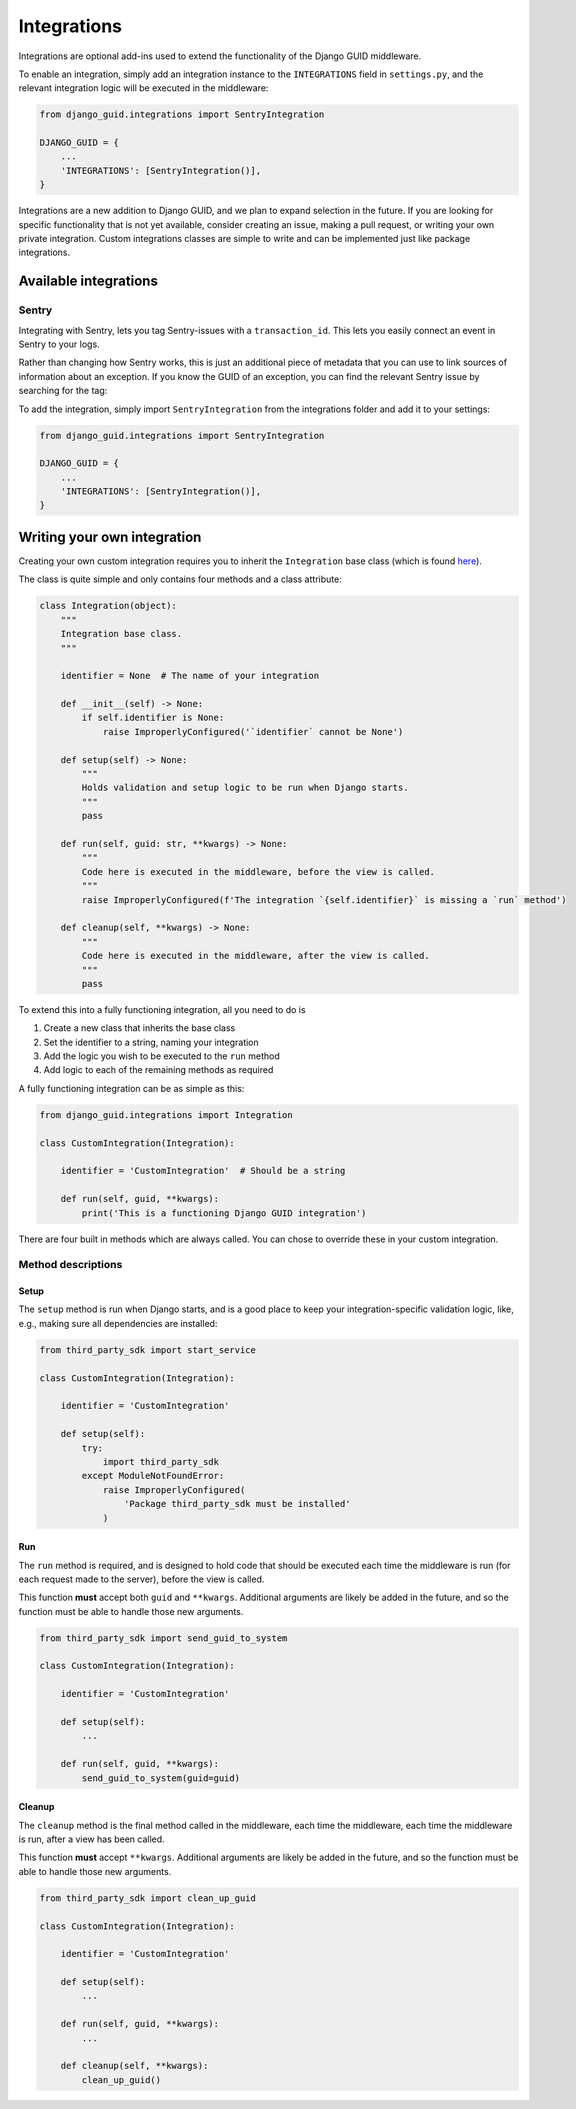 .. _integrations:

************
Integrations
************

Integrations are optional add-ins used to extend the functionality of the Django GUID middleware.

To enable an integration, simply add an integration instance to the ``INTEGRATIONS`` field in ``settings.py``,
and the relevant integration logic will be executed in the middleware:

.. code-block:: python

    from django_guid.integrations import SentryIntegration

    DJANGO_GUID = {
        ...
        'INTEGRATIONS': [SentryIntegration()],
    }


Integrations are a new addition to Django GUID, and we plan to expand selection in the future. If you are looking for specific functionality that is not yet available, consider creating an issue, making a pull request, or writing your own private integration. Custom integrations classes are simple to write and can be implemented just like package integrations.

Available integrations
======================

Sentry
------

Integrating with Sentry, lets you tag Sentry-issues with a ``transaction_id``. This lets you easily connect an event in Sentry to your logs.

.. image:: img/sentry.png
  :width: 1600
  :alt: Alternative text

Rather than changing how Sentry works, this is just an additional piece of metadata that you can use to link sources of information
about an exception. If you know the GUID of an exception, you can find the relevant Sentry issue by searching for the tag:

.. image:: img/sentry_search.png
  :width: 1600
  :alt: Alternative text

To add the integration, simply import ``SentryIntegration`` from the integrations folder and add it to your settings:

.. code-block:: python

    from django_guid.integrations import SentryIntegration

    DJANGO_GUID = {
        ...
        'INTEGRATIONS': [SentryIntegration()],
    }


Writing your own integration
============================

Creating your own custom integration requires you to inherit the ``Integration`` base class (which is found `here <https://github.com/JonasKs/django-guid/tree/master/django_guid/integrations/base>`_).

The class is quite simple and only contains four methods and a class attribute:

.. code-block:: python

    class Integration(object):
        """
        Integration base class.
        """

        identifier = None  # The name of your integration

        def __init__(self) -> None:
            if self.identifier is None:
                raise ImproperlyConfigured('`identifier` cannot be None')

        def setup(self) -> None:
            """
            Holds validation and setup logic to be run when Django starts.
            """
            pass

        def run(self, guid: str, **kwargs) -> None:
            """
            Code here is executed in the middleware, before the view is called.
            """
            raise ImproperlyConfigured(f'The integration `{self.identifier}` is missing a `run` method')

        def cleanup(self, **kwargs) -> None:
            """
            Code here is executed in the middleware, after the view is called.
            """
            pass

To extend this into a fully functioning integration, all you need to do is

1. Create a new class that inherits the base class
2. Set the identifier to a string, naming your integration
3. Add the logic you wish to be executed to the ``run`` method
4. Add logic to each of the remaining methods as required

A fully functioning integration can be as simple as this:

.. code-block:: python

    from django_guid.integrations import Integration

    class CustomIntegration(Integration):

        identifier = 'CustomIntegration'  # Should be a string

        def run(self, guid, **kwargs):
            print('This is a functioning Django GUID integration')


There are four built in methods which are always called. You can chose to override these in your custom
integration.

Method descriptions
--------------------

Setup
^^^^^
The ``setup`` method is run when Django starts, and is a good place to keep your integration-specific validation logic,
like, e.g., making sure all dependencies are installed:

.. code-block:: python

    from third_party_sdk import start_service

    class CustomIntegration(Integration):

        identifier = 'CustomIntegration'

        def setup(self):
            try:
                import third_party_sdk
            except ModuleNotFoundError:
                raise ImproperlyConfigured(
                    'Package third_party_sdk must be installed'
                )


Run
^^^

The ``run`` method is required, and is designed to hold code that should be executed each time the middleware is run
(for each request made to the server), before the view is called.

This function **must** accept both ``guid`` and ``**kwargs``. Additional arguments are likely be added
in the future, and so the function must be able to handle those new arguments.

.. code-block:: python

    from third_party_sdk import send_guid_to_system

    class CustomIntegration(Integration):

        identifier = 'CustomIntegration'

        def setup(self):
            ...

        def run(self, guid, **kwargs):
            send_guid_to_system(guid=guid)



Cleanup
^^^^^^^

The ``cleanup`` method is the final method called in the middleware, each time the middleware, each time the middleware is run,
after a view has been called.

This function **must** accept ``**kwargs``. Additional arguments are likely be added
in the future, and so the function must be able to handle those new arguments.

.. code-block:: python

    from third_party_sdk import clean_up_guid

    class CustomIntegration(Integration):

        identifier = 'CustomIntegration'

        def setup(self):
            ...

        def run(self, guid, **kwargs):
            ...

        def cleanup(self, **kwargs):
            clean_up_guid()
